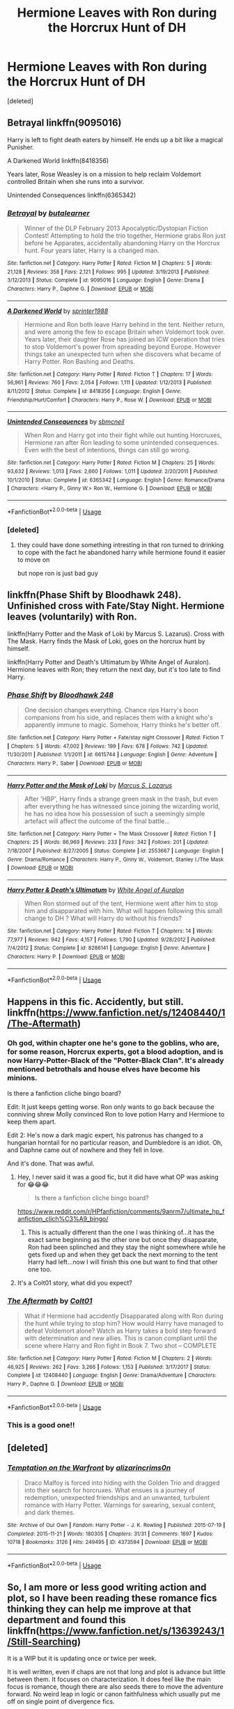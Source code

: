 #+TITLE: Hermione Leaves with Ron during the Horcrux Hunt of DH

* Hermione Leaves with Ron during the Horcrux Hunt of DH
:PROPERTIES:
:Score: 46
:DateUnix: 1596273533.0
:DateShort: 2020-Aug-01
:FlairText: Request
:END:
[deleted]


** Betrayal linkffn(9095016)

Harry is left to fight death eaters by himself. He ends up a bit like a magical Punisher.

A Darkened World linkffn(8418356)

Years later, Rose Weasley is on a mission to help reclaim Voldemort controlled Britain when she runs into a survivor.

Unintended Consequences linkffn(6365342)
:PROPERTIES:
:Author: streakermaximus
:Score: 16
:DateUnix: 1596275456.0
:DateShort: 2020-Aug-01
:END:

*** [[https://www.fanfiction.net/s/9095016/1/][*/Betrayal/*]] by [[https://www.fanfiction.net/u/4024547/butalearner][/butalearner/]]

#+begin_quote
  Winner of the DLP February 2013 Apocalyptic/Dystopian Fiction Contest! Attempting to hold the trio together, Hermione grabs Ron just before he Apparates, accidentally abandoning Harry on the Horcrux hunt. Four years later, Harry is a changed man.
#+end_quote

^{/Site/:} ^{fanfiction.net} ^{*|*} ^{/Category/:} ^{Harry} ^{Potter} ^{*|*} ^{/Rated/:} ^{Fiction} ^{M} ^{*|*} ^{/Chapters/:} ^{5} ^{*|*} ^{/Words/:} ^{21,128} ^{*|*} ^{/Reviews/:} ^{358} ^{*|*} ^{/Favs/:} ^{2,121} ^{*|*} ^{/Follows/:} ^{995} ^{*|*} ^{/Updated/:} ^{3/19/2013} ^{*|*} ^{/Published/:} ^{3/12/2013} ^{*|*} ^{/Status/:} ^{Complete} ^{*|*} ^{/id/:} ^{9095016} ^{*|*} ^{/Language/:} ^{English} ^{*|*} ^{/Genre/:} ^{Drama} ^{*|*} ^{/Characters/:} ^{Harry} ^{P.,} ^{Daphne} ^{G.} ^{*|*} ^{/Download/:} ^{[[http://www.ff2ebook.com/old/ffn-bot/index.php?id=9095016&source=ff&filetype=epub][EPUB]]} ^{or} ^{[[http://www.ff2ebook.com/old/ffn-bot/index.php?id=9095016&source=ff&filetype=mobi][MOBI]]}

--------------

[[https://www.fanfiction.net/s/8418356/1/][*/A Darkened World/*]] by [[https://www.fanfiction.net/u/2936579/sprinter1988][/sprinter1988/]]

#+begin_quote
  Hermione and Ron both leave Harry behind in the tent. Neither return, and were among the few to escape Britain when Voldemort took over. Years later, their daughter Rose has joined an ICW operation that tries to stop Voldemort's power from spreading beyond Europe. However things take an unexpected turn when she discovers what became of Harry Potter. Ron Bashing and Deaths.
#+end_quote

^{/Site/:} ^{fanfiction.net} ^{*|*} ^{/Category/:} ^{Harry} ^{Potter} ^{*|*} ^{/Rated/:} ^{Fiction} ^{T} ^{*|*} ^{/Chapters/:} ^{17} ^{*|*} ^{/Words/:} ^{56,961} ^{*|*} ^{/Reviews/:} ^{760} ^{*|*} ^{/Favs/:} ^{2,054} ^{*|*} ^{/Follows/:} ^{1,111} ^{*|*} ^{/Updated/:} ^{1/12/2013} ^{*|*} ^{/Published/:} ^{8/11/2012} ^{*|*} ^{/Status/:} ^{Complete} ^{*|*} ^{/id/:} ^{8418356} ^{*|*} ^{/Language/:} ^{English} ^{*|*} ^{/Genre/:} ^{Friendship/Hurt/Comfort} ^{*|*} ^{/Characters/:} ^{Harry} ^{P.,} ^{Rose} ^{W.} ^{*|*} ^{/Download/:} ^{[[http://www.ff2ebook.com/old/ffn-bot/index.php?id=8418356&source=ff&filetype=epub][EPUB]]} ^{or} ^{[[http://www.ff2ebook.com/old/ffn-bot/index.php?id=8418356&source=ff&filetype=mobi][MOBI]]}

--------------

[[https://www.fanfiction.net/s/6365342/1/][*/Unintended Consequences/*]] by [[https://www.fanfiction.net/u/1816754/sbmcneil][/sbmcneil/]]

#+begin_quote
  When Ron and Harry got into their fight while out hunting Horcruxes, Hermione ran after Ron leading to some unintended consequences. Even with the best of intentions, things can still go wrong.
#+end_quote

^{/Site/:} ^{fanfiction.net} ^{*|*} ^{/Category/:} ^{Harry} ^{Potter} ^{*|*} ^{/Rated/:} ^{Fiction} ^{M} ^{*|*} ^{/Chapters/:} ^{25} ^{*|*} ^{/Words/:} ^{93,632} ^{*|*} ^{/Reviews/:} ^{1,013} ^{*|*} ^{/Favs/:} ^{2,660} ^{*|*} ^{/Follows/:} ^{1,011} ^{*|*} ^{/Updated/:} ^{2/20/2011} ^{*|*} ^{/Published/:} ^{10/1/2010} ^{*|*} ^{/Status/:} ^{Complete} ^{*|*} ^{/id/:} ^{6365342} ^{*|*} ^{/Language/:} ^{English} ^{*|*} ^{/Genre/:} ^{Romance/Drama} ^{*|*} ^{/Characters/:} ^{<Harry} ^{P.,} ^{Ginny} ^{W.>} ^{Ron} ^{W.,} ^{Hermione} ^{G.} ^{*|*} ^{/Download/:} ^{[[http://www.ff2ebook.com/old/ffn-bot/index.php?id=6365342&source=ff&filetype=epub][EPUB]]} ^{or} ^{[[http://www.ff2ebook.com/old/ffn-bot/index.php?id=6365342&source=ff&filetype=mobi][MOBI]]}

--------------

*FanfictionBot*^{2.0.0-beta} | [[https://github.com/tusing/reddit-ffn-bot/wiki/Usage][Usage]]
:PROPERTIES:
:Author: FanfictionBot
:Score: 5
:DateUnix: 1596275481.0
:DateShort: 2020-Aug-01
:END:


*** [deleted]
:PROPERTIES:
:Score: 5
:DateUnix: 1596302848.0
:DateShort: 2020-Aug-01
:END:

**** they could have done something intresting in that ron turned to drinking to cope with the fact he abandoned harry while hermione found it easier to move on

but nope ron is just bad guy
:PROPERTIES:
:Author: CommanderL3
:Score: 1
:DateUnix: 1596337766.0
:DateShort: 2020-Aug-02
:END:


** linkffn(Phase Shift by Bloodhawk 248). Unfinished cross with Fate/Stay Night. Hermione leaves (voluntarily) with Ron.

linkffn(Harry Potter and the Mask of Loki by Marcus S. Lazarus). Cross with The Mask. Harry finds the Mask of Loki, goes on the horcrux hunt by himself.

linkffn(Harry Potter and Death's Ultimatum by White Angel of Auralon). Hermione leaves with Ron; they return the next day, but it's too late to find Harry.
:PROPERTIES:
:Author: steve_wheeler
:Score: 1
:DateUnix: 1596398577.0
:DateShort: 2020-Aug-03
:END:

*** [[https://www.fanfiction.net/s/6615744/1/][*/Phase Shift/*]] by [[https://www.fanfiction.net/u/1116109/Bloodhawk-248][/Bloodhawk 248/]]

#+begin_quote
  One decision changes everything. Chance rips Harry's boon companions from his side, and replaces them with a knight who's apparently immune to magic. Somehow, Harry thinks he's better off.
#+end_quote

^{/Site/:} ^{fanfiction.net} ^{*|*} ^{/Category/:} ^{Harry} ^{Potter} ^{+} ^{Fate/stay} ^{night} ^{Crossover} ^{*|*} ^{/Rated/:} ^{Fiction} ^{T} ^{*|*} ^{/Chapters/:} ^{5} ^{*|*} ^{/Words/:} ^{47,002} ^{*|*} ^{/Reviews/:} ^{199} ^{*|*} ^{/Favs/:} ^{678} ^{*|*} ^{/Follows/:} ^{742} ^{*|*} ^{/Updated/:} ^{11/30/2011} ^{*|*} ^{/Published/:} ^{1/1/2011} ^{*|*} ^{/id/:} ^{6615744} ^{*|*} ^{/Language/:} ^{English} ^{*|*} ^{/Genre/:} ^{Adventure} ^{*|*} ^{/Characters/:} ^{Harry} ^{P.,} ^{Saber} ^{*|*} ^{/Download/:} ^{[[http://www.ff2ebook.com/old/ffn-bot/index.php?id=6615744&source=ff&filetype=epub][EPUB]]} ^{or} ^{[[http://www.ff2ebook.com/old/ffn-bot/index.php?id=6615744&source=ff&filetype=mobi][MOBI]]}

--------------

[[https://www.fanfiction.net/s/2553667/1/][*/Harry Potter and the Mask of Loki/*]] by [[https://www.fanfiction.net/u/561615/Marcus-S-Lazarus][/Marcus S. Lazarus/]]

#+begin_quote
  After 'HBP', Harry finds a strange green mask in the trash, but even after everything he has witnessed since joining the wizarding world, he has no idea how his possession of such a seemingly simple artefact will affect the outcome of the final battle...
#+end_quote

^{/Site/:} ^{fanfiction.net} ^{*|*} ^{/Category/:} ^{Harry} ^{Potter} ^{+} ^{The} ^{Mask} ^{Crossover} ^{*|*} ^{/Rated/:} ^{Fiction} ^{T} ^{*|*} ^{/Chapters/:} ^{25} ^{*|*} ^{/Words/:} ^{86,969} ^{*|*} ^{/Reviews/:} ^{233} ^{*|*} ^{/Favs/:} ^{342} ^{*|*} ^{/Follows/:} ^{201} ^{*|*} ^{/Updated/:} ^{7/18/2007} ^{*|*} ^{/Published/:} ^{8/27/2005} ^{*|*} ^{/Status/:} ^{Complete} ^{*|*} ^{/id/:} ^{2553667} ^{*|*} ^{/Language/:} ^{English} ^{*|*} ^{/Genre/:} ^{Drama/Romance} ^{*|*} ^{/Characters/:} ^{Harry} ^{P.,} ^{Ginny} ^{W.,} ^{Voldemort,} ^{Stanley} ^{I./The} ^{Mask} ^{*|*} ^{/Download/:} ^{[[http://www.ff2ebook.com/old/ffn-bot/index.php?id=2553667&source=ff&filetype=epub][EPUB]]} ^{or} ^{[[http://www.ff2ebook.com/old/ffn-bot/index.php?id=2553667&source=ff&filetype=mobi][MOBI]]}

--------------

[[https://www.fanfiction.net/s/8286141/1/][*/Harry Potter & Death's Ultimatum/*]] by [[https://www.fanfiction.net/u/2149875/White-Angel-of-Auralon][/White Angel of Auralon/]]

#+begin_quote
  When Ron stormed out of the tent, Hermione went after him to stop him and disapparated with him. What will happen following this small change to DH ? What will Harry do without his friends?
#+end_quote

^{/Site/:} ^{fanfiction.net} ^{*|*} ^{/Category/:} ^{Harry} ^{Potter} ^{*|*} ^{/Rated/:} ^{Fiction} ^{T} ^{*|*} ^{/Chapters/:} ^{14} ^{*|*} ^{/Words/:} ^{77,977} ^{*|*} ^{/Reviews/:} ^{942} ^{*|*} ^{/Favs/:} ^{4,157} ^{*|*} ^{/Follows/:} ^{1,790} ^{*|*} ^{/Updated/:} ^{9/28/2012} ^{*|*} ^{/Published/:} ^{7/4/2012} ^{*|*} ^{/Status/:} ^{Complete} ^{*|*} ^{/id/:} ^{8286141} ^{*|*} ^{/Language/:} ^{English} ^{*|*} ^{/Genre/:} ^{Adventure} ^{*|*} ^{/Characters/:} ^{Harry} ^{P.} ^{*|*} ^{/Download/:} ^{[[http://www.ff2ebook.com/old/ffn-bot/index.php?id=8286141&source=ff&filetype=epub][EPUB]]} ^{or} ^{[[http://www.ff2ebook.com/old/ffn-bot/index.php?id=8286141&source=ff&filetype=mobi][MOBI]]}

--------------

*FanfictionBot*^{2.0.0-beta} | [[https://github.com/tusing/reddit-ffn-bot/wiki/Usage][Usage]]
:PROPERTIES:
:Author: FanfictionBot
:Score: 2
:DateUnix: 1596398616.0
:DateShort: 2020-Aug-03
:END:


** Happens in this fic. Accidently, but still. linkffn([[https://www.fanfiction.net/s/12408440/1/The-Aftermath]])
:PROPERTIES:
:Author: YOB1997
:Score: 2
:DateUnix: 1596289934.0
:DateShort: 2020-Aug-01
:END:

*** Oh god, within chapter one he's gone to the goblins, who are, for some reason, Horcrux experts, got a blood adoption, and is now Harry-Potter-Black of the "Potter-Black Clan". It's already mentioned betrothals and house elves have become his minions.

Is there a fanfiction cliche bingo board?

Edit: It just keeps getting worse. Ron only wants to go back because the conniving shrew Molly convinced Ron to love potion Harry and Hermione to keep them apart.

Edit 2: He's now a dark magic expert, his patronus has changed to a hungarian horntail for no particular reason, and Dumbledore is an idiot. Oh, and Daphne came out of nowhere and they fell in love.

And it's done. That was awful.
:PROPERTIES:
:Author: IneptProfessional
:Score: 22
:DateUnix: 1596293689.0
:DateShort: 2020-Aug-01
:END:

**** Hey, I never said it was a good fic, but it did have what OP was asking for 😂😂😂

#+begin_quote
  Is there a fanfiction cliche bingo board?
#+end_quote

[[https://www.reddit.com/r/HPfanfiction/comments/9anrm7/ultimate_hp_fanfiction_clich%C3%A9_bingo/]]
:PROPERTIES:
:Author: YOB1997
:Score: 8
:DateUnix: 1596295080.0
:DateShort: 2020-Aug-01
:END:

***** This is actually different than the one I was thinking of...it has the exact same beginning as the other one but once they disapparate, Ron had been splinched and they stay the night somewhere while he gets fixed up and when they get back the next morning to the tent Harry had left...now I will finish this one but want to find that other one too.
:PROPERTIES:
:Author: BabeWithThePower713
:Score: 2
:DateUnix: 1596296055.0
:DateShort: 2020-Aug-01
:END:


**** It's a Colt01 story, what did you expect?
:PROPERTIES:
:Author: themegaweirdthrow
:Score: 0
:DateUnix: 1596321271.0
:DateShort: 2020-Aug-02
:END:


*** [[https://www.fanfiction.net/s/12408440/1/][*/The Aftermath/*]] by [[https://www.fanfiction.net/u/6779989/Colt01][/Colt01/]]

#+begin_quote
  What if Hermione had accidently Disapparated along with Ron during the hunt while trying to stop him? How would Harry have managed to defeat Voldemort alone? Watch as Harry takes a bold step forward with determination and new allies. This is canon compliant until the scene where Harry and Ron fight in Book 7. Two shot -- COMPLETE
#+end_quote

^{/Site/:} ^{fanfiction.net} ^{*|*} ^{/Category/:} ^{Harry} ^{Potter} ^{*|*} ^{/Rated/:} ^{Fiction} ^{M} ^{*|*} ^{/Chapters/:} ^{2} ^{*|*} ^{/Words/:} ^{46,925} ^{*|*} ^{/Reviews/:} ^{262} ^{*|*} ^{/Favs/:} ^{3,266} ^{*|*} ^{/Follows/:} ^{1,153} ^{*|*} ^{/Published/:} ^{3/17/2017} ^{*|*} ^{/Status/:} ^{Complete} ^{*|*} ^{/id/:} ^{12408440} ^{*|*} ^{/Language/:} ^{English} ^{*|*} ^{/Genre/:} ^{Drama/Adventure} ^{*|*} ^{/Characters/:} ^{Harry} ^{P.,} ^{Daphne} ^{G.} ^{*|*} ^{/Download/:} ^{[[http://www.ff2ebook.com/old/ffn-bot/index.php?id=12408440&source=ff&filetype=epub][EPUB]]} ^{or} ^{[[http://www.ff2ebook.com/old/ffn-bot/index.php?id=12408440&source=ff&filetype=mobi][MOBI]]}

--------------

*FanfictionBot*^{2.0.0-beta} | [[https://github.com/tusing/reddit-ffn-bot/wiki/Usage][Usage]]
:PROPERTIES:
:Author: FanfictionBot
:Score: 2
:DateUnix: 1596289952.0
:DateShort: 2020-Aug-01
:END:


*** This is a good one!!
:PROPERTIES:
:Author: BabeWithThePower713
:Score: 1
:DateUnix: 1596292269.0
:DateShort: 2020-Aug-01
:END:


** [deleted]
:PROPERTIES:
:Score: -2
:DateUnix: 1596312759.0
:DateShort: 2020-Aug-02
:END:

*** [[https://archiveofourown.org/works/4373594][*/Temptation on the Warfront/*]] by [[https://www.archiveofourown.org/users/alizarincrims0n/pseuds/alizarincrims0n][/alizarincrims0n/]]

#+begin_quote
  Draco Malfoy is forced into hiding with the Golden Trio and dragged into their search for horcruxes. What ensues is a journey of redemption, unexpected friendships and an unwanted, turbulent romance with Harry Potter. Warnings for swearing, sexual content, and dark themes.
#+end_quote

^{/Site/:} ^{Archive} ^{of} ^{Our} ^{Own} ^{*|*} ^{/Fandom/:} ^{Harry} ^{Potter} ^{-} ^{J.} ^{K.} ^{Rowling} ^{*|*} ^{/Published/:} ^{2015-07-19} ^{*|*} ^{/Completed/:} ^{2015-11-21} ^{*|*} ^{/Words/:} ^{180305} ^{*|*} ^{/Chapters/:} ^{31/31} ^{*|*} ^{/Comments/:} ^{1697} ^{*|*} ^{/Kudos/:} ^{10718} ^{*|*} ^{/Bookmarks/:} ^{3126} ^{*|*} ^{/Hits/:} ^{249495} ^{*|*} ^{/ID/:} ^{4373594} ^{*|*} ^{/Download/:} ^{[[https://archiveofourown.org/downloads/4373594/Temptation%20on%20the.epub?updated_at=1579645942][EPUB]]} ^{or} ^{[[https://archiveofourown.org/downloads/4373594/Temptation%20on%20the.mobi?updated_at=1579645942][MOBI]]}

--------------

*FanfictionBot*^{2.0.0-beta} | [[https://github.com/tusing/reddit-ffn-bot/wiki/Usage][Usage]]
:PROPERTIES:
:Author: FanfictionBot
:Score: 2
:DateUnix: 1596312785.0
:DateShort: 2020-Aug-02
:END:


** So, I am more or less good writing action and plot, so I have been reading these romance fics thinking they can help me improve at that department and found this linkffn([[https://www.fanfiction.net/s/13639243/1/Still-Searching]])

It is a WIP but it is updating once or twice per week.

It is well written, even if chaps are not that long and plot is advance but little between them. It focuses on characterization. It does feel like the main focus is romance, though there are also seeds there to move the adventure forward. No weird leap in logic or canon faithfulness which usually put me off on single point of divergence fics.
:PROPERTIES:
:Author: Jon_Riptide
:Score: 0
:DateUnix: 1596289809.0
:DateShort: 2020-Aug-01
:END:

*** [[https://www.fanfiction.net/s/13639243/1/][*/Still Searching/*]] by [[https://www.fanfiction.net/u/13264949/smjl][/smjl/]]

#+begin_quote
  She reached out and clutched the sleeve of his coat, realizing a second too late that he wasn't just turning away. He was turning to Disapparate. And she was now, unintentionally, going with him. Deathly Hallows AU.
#+end_quote

^{/Site/:} ^{fanfiction.net} ^{*|*} ^{/Category/:} ^{Harry} ^{Potter} ^{*|*} ^{/Rated/:} ^{Fiction} ^{T} ^{*|*} ^{/Chapters/:} ^{6} ^{*|*} ^{/Words/:} ^{10,091} ^{*|*} ^{/Reviews/:} ^{15} ^{*|*} ^{/Favs/:} ^{16} ^{*|*} ^{/Follows/:} ^{30} ^{*|*} ^{/Updated/:} ^{19h} ^{*|*} ^{/Published/:} ^{7/9} ^{*|*} ^{/id/:} ^{13639243} ^{*|*} ^{/Language/:} ^{English} ^{*|*} ^{/Genre/:} ^{Adventure/Romance} ^{*|*} ^{/Characters/:} ^{<Hermione} ^{G.,} ^{Ron} ^{W.>} ^{*|*} ^{/Download/:} ^{[[http://www.ff2ebook.com/old/ffn-bot/index.php?id=13639243&source=ff&filetype=epub][EPUB]]} ^{or} ^{[[http://www.ff2ebook.com/old/ffn-bot/index.php?id=13639243&source=ff&filetype=mobi][MOBI]]}

--------------

*FanfictionBot*^{2.0.0-beta} | [[https://github.com/tusing/reddit-ffn-bot/wiki/Usage][Usage]]
:PROPERTIES:
:Author: FanfictionBot
:Score: 2
:DateUnix: 1596289834.0
:DateShort: 2020-Aug-01
:END:


** RemindMe! 1 week
:PROPERTIES:
:Author: therkleon
:Score: -1
:DateUnix: 1596283301.0
:DateShort: 2020-Aug-01
:END:

*** I will be messaging you in 7 days on [[http://www.wolframalpha.com/input/?i=2020-08-08%2012:01:41%20UTC%20To%20Local%20Time][*2020-08-08 12:01:41 UTC*]] to remind you of [[https://np.reddit.com/r/HPfanfiction/comments/i1pe5o/hermione_leaves_with_ron_during_the_horcrux_hunt/fzz69gl/?context=3][*this link*]]

[[https://np.reddit.com/message/compose/?to=RemindMeBot&subject=Reminder&message=%5Bhttps%3A%2F%2Fwww.reddit.com%2Fr%2FHPfanfiction%2Fcomments%2Fi1pe5o%2Fhermione_leaves_with_ron_during_the_horcrux_hunt%2Ffzz69gl%2F%5D%0A%0ARemindMe%21%202020-08-08%2012%3A01%3A41%20UTC][*2 OTHERS CLICKED THIS LINK*]] to send a PM to also be reminded and to reduce spam.

^{Parent commenter can} [[https://np.reddit.com/message/compose/?to=RemindMeBot&subject=Delete%20Comment&message=Delete%21%20i1pe5o][^{delete this message to hide from others.}]]

--------------

[[https://np.reddit.com/r/RemindMeBot/comments/e1bko7/remindmebot_info_v21/][^{Info}]]

[[https://np.reddit.com/message/compose/?to=RemindMeBot&subject=Reminder&message=%5BLink%20or%20message%20inside%20square%20brackets%5D%0A%0ARemindMe%21%20Time%20period%20here][^{Custom}]]
[[https://np.reddit.com/message/compose/?to=RemindMeBot&subject=List%20Of%20Reminders&message=MyReminders%21][^{Your Reminders}]]
[[https://np.reddit.com/message/compose/?to=Watchful1&subject=RemindMeBot%20Feedback][^{Feedback}]]
:PROPERTIES:
:Author: RemindMeBot
:Score: 1
:DateUnix: 1596283343.0
:DateShort: 2020-Aug-01
:END:
